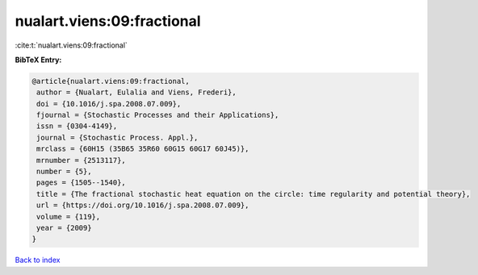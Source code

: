 nualart.viens:09:fractional
===========================

:cite:t:`nualart.viens:09:fractional`

**BibTeX Entry:**

.. code-block:: bibtex

   @article{nualart.viens:09:fractional,
    author = {Nualart, Eulalia and Viens, Frederi},
    doi = {10.1016/j.spa.2008.07.009},
    fjournal = {Stochastic Processes and their Applications},
    issn = {0304-4149},
    journal = {Stochastic Process. Appl.},
    mrclass = {60H15 (35B65 35R60 60G15 60G17 60J45)},
    mrnumber = {2513117},
    number = {5},
    pages = {1505--1540},
    title = {The fractional stochastic heat equation on the circle: time regularity and potential theory},
    url = {https://doi.org/10.1016/j.spa.2008.07.009},
    volume = {119},
    year = {2009}
   }

`Back to index <../By-Cite-Keys.rst>`_

